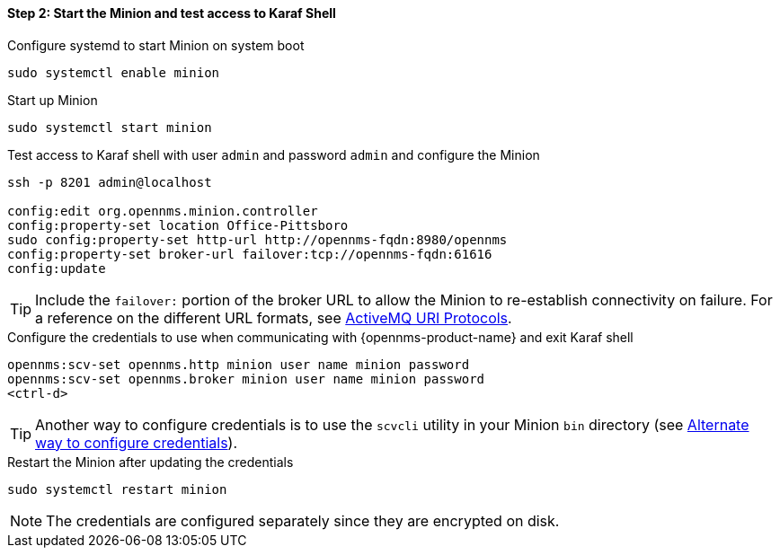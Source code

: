 
==== Step 2: Start the Minion and test access to Karaf Shell

.Configure systemd to start Minion on system boot
[source, shell]
----
sudo systemctl enable minion
----

.Start up Minion
[source, shell]
----
sudo systemctl start minion
----

.Test access to Karaf shell with user `admin` and password `admin` and configure the Minion
[source, shell]
[subs=+quotes]
----
ssh -p 8201 admin@localhost

config:edit org.opennms.minion.controller
config:property-set location [red]#Office-Pittsboro#
sudo config:property-set http-url [red]#http://opennms-fqdn:8980/opennms#
config:property-set broker-url [red]#failover:tcp://opennms-fqdn:61616#
config:update
----

TIP: Include the `failover:` portion of the broker URL to allow the Minion to re-establish connectivity on failure.
     For a reference on the different URL formats, see http://activemq.apache.org/uri-protocols.html[ActiveMQ URI Protocols].

.Configure the credentials to use when communicating with {opennms-product-name} and exit Karaf shell
[source]
[subs=+quotes]
----
opennms:scv-set opennms.http [red]#minion user name minion password#
opennms:scv-set opennms.broker [red]#minion user name minion password#
<ctrl-d>
----

TIP: Another way to configure credentials is to use the `scvcli` utility in your Minion `bin` directory (see xref:credentials-alternate[Alternate way to configure credentials]).

.Restart the Minion after updating the credentials
[source]
----
sudo systemctl restart minion
----

NOTE: The credentials are configured separately since they are encrypted on disk.

